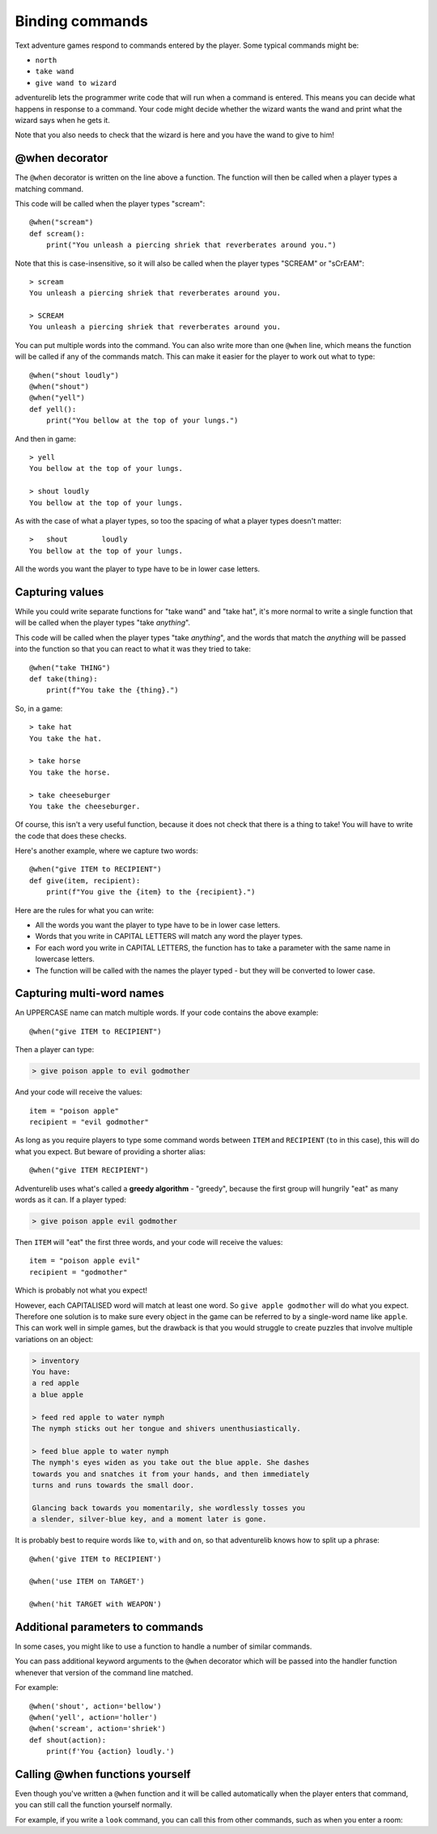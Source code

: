 Binding commands
================

Text adventure games respond to commands entered by the player. Some typical
commands might be:

* ``north``
* ``take wand``
* ``give wand to wizard``

adventurelib lets the programmer write code that will run when a command is
entered. This means you can decide what happens in response to a command. Your
code might decide whether the wizard wants the wand and print what the wizard
says when he gets it.

Note that you also needs to check that the wizard is here and you have the
wand to give to him!


@when decorator
---------------

The ``@when`` decorator is written on the line above a function. The function
will then be called when a player types a matching command.

This code will be called when the player types "scream"::

    @when("scream")
    def scream():
        print("You unleash a piercing shriek that reverberates around you.")

Note that this is case-insensitive, so it will also be called when the player
types "SCREAM" or "sCrEAM"::

    > scream
    You unleash a piercing shriek that reverberates around you.

    > SCREAM
    You unleash a piercing shriek that reverberates around you.

You can put multiple words into the command. You can also write more than
one ``@when`` line, which means the function will be called if any of the
commands match. This can make it easier for the player to work out what to
type::

    @when("shout loudly")
    @when("shout")
    @when("yell")
    def yell():
        print("You bellow at the top of your lungs.")

And then in game::

    > yell
    You bellow at the top of your lungs.

    > shout loudly
    You bellow at the top of your lungs.


As with the case of what a player types, so too the spacing of what a player
types doesn't matter::

    >   shout        loudly
    You bellow at the top of your lungs.

All the words you want the player to type have to be in lower case letters.


Capturing values
----------------

While you could write separate functions for "take wand" and "take hat", it's
more normal to write a single function that will be called when the player
types "take *anything*".

This code will be called when the player types "take *anything*", and the words
that match the *anything* will be passed into the function so that you can
react to what it was they tried to take::

    @when("take THING")
    def take(thing):
        print(f"You take the {thing}.")

So, in a game::

    > take hat
    You take the hat.

    > take horse
    You take the horse.

    > take cheeseburger
    You take the cheeseburger.

Of course, this isn't a very useful function, because it does not check that
there is a thing to take! You will have to write the code that does these
checks.

Here's another example, where we capture two words::

    @when("give ITEM to RECIPIENT")
    def give(item, recipient):
        print(f"You give the {item} to the {recipient}.")

Here are the rules for what you can write:

* All the words you want the player to type have to be in lower case letters.
* Words that you write in CAPITAL LETTERS will match any word the player types.
* For each word you write in CAPITAL LETTERS, the function has to take a
  parameter with the same name in lowercase letters.
* The function will be called with the names the player typed - but they will
  be converted to lower case.


Capturing multi-word names
--------------------------

An UPPERCASE name can match multiple words. If your code contains the above
example::

    @when("give ITEM to RECIPIENT")

Then a player can type:

.. code-block:: none

    > give poison apple to evil godmother

And your code will receive the values::

    item = "poison apple"
    recipient = "evil godmother"

As long as you require players to type some command words between ``ITEM`` and
``RECIPIENT`` (``to`` in this case), this will do what you expect.  But beware
of providing a shorter alias::

    @when("give ITEM RECIPIENT")

Adventurelib uses what's called a **greedy algorithm** - "greedy", because the
first group will hungrily "eat" as many words as it can. If a player typed:

.. code-block:: none

    > give poison apple evil godmother

Then ``ITEM`` will "eat" the first three words, and your code will receive the
values::

    item = "poison apple evil"
    recipient = "godmother"

Which is probably not what you expect!

However, each CAPITALISED word will match at least one word. So ``give apple
godmother`` will do what you expect. Therefore one solution is to make sure
every object in the game can be referred to by a single-word name like
``apple``. This can work well in simple games, but the drawback is that you
would struggle to create puzzles that involve multiple variations on an object:

.. code-block:: none

    > inventory
    You have:
    a red apple
    a blue apple

    > feed red apple to water nymph
    The nymph sticks out her tongue and shivers unenthusiastically.

    > feed blue apple to water nymph
    The nymph's eyes widen as you take out the blue apple. She dashes
    towards you and snatches it from your hands, and then immediately
    turns and runs towards the small door.

    Glancing back towards you momentarily, she wordlessly tosses you
    a slender, silver-blue key, and a moment later is gone.

It is probably best to require words like ``to``, ``with`` and ``on``, so that
adventurelib knows how to split up a phrase::

   @when('give ITEM to RECIPIENT')

   @when('use ITEM on TARGET')

   @when('hit TARGET with WEAPON')


Additional parameters to commands
---------------------------------

In some cases, you might like to use a function to handle a number of similar
commands.

You can pass additional keyword arguments to the ``@when`` decorator which will
be passed into the handler function whenever that version of the command line
matched.

For example::

    @when('shout', action='bellow')
    @when('yell', action='holler')
    @when('scream', action='shriek')
    def shout(action):
        print(f'You {action} loudly.')


Calling @when functions yourself
--------------------------------

Even though you've written a ``@when`` function and it will be called
automatically when the player enters that command, you can still call the
function yourself normally.

For example, if you write a ``look`` command, you can call this from other
commands, such as when you enter a room:

.. code-block:: python
    :emphasize-lines: 11

    @when('look'):
    def look():
        print(current_room)


    @when('go north'):
    def go_north():
        global current_room
        current_room = current_room.north
        print('You go north.')
        look()
